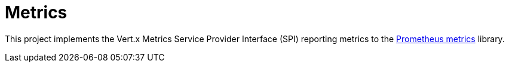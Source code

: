= Metrics

This project implements the Vert.x Metrics Service Provider Interface (SPI) reporting metrics to the
https://github.com/prometheus/client_java[Prometheus metrics] library.